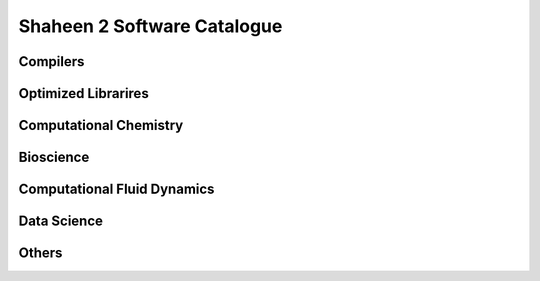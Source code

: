 .. sectionauthor:: Mohsin Ahmed Shaikh <mohsin.shaikh@kaust.edu.sa>
.. meta::
    :description: Applications catalogue on Shaheen2
    :keywords: Shaheen2

=============================
Shaheen 2 Software Catalogue 
=============================

Compilers
----------

Optimized Librarires
---------------------

Computational Chemistry
------------------------

Bioscience
----------

Computational Fluid Dynamics
-----------------------------

Data Science
-------------

Others
-------
